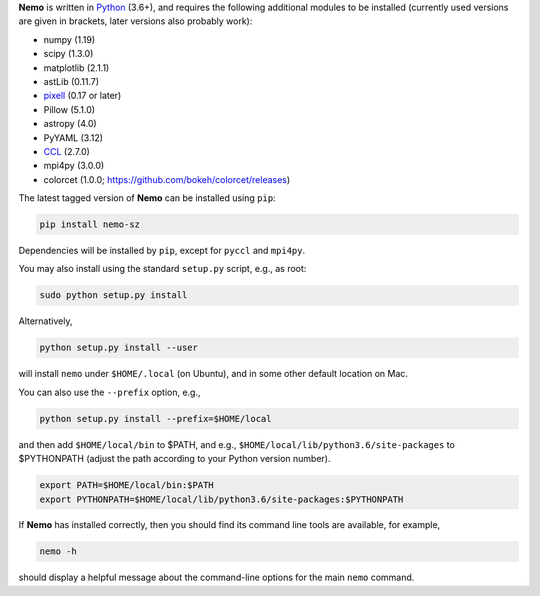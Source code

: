 **Nemo** is written in `Python <https://www.python.org/>`_ (3.6+), and requires the
following additional modules to be installed (currently used versions are given in
brackets, later versions also probably work):

* numpy (1.19)
* scipy (1.3.0)
* matplotlib (2.1.1)
* astLib (0.11.7)
* `pixell <https://github.com/simonsobs/pixell/>`_ (0.17 or later)
* Pillow (5.1.0)
* astropy (4.0)
* PyYAML (3.12)
* `CCL <https://github.com/LSSTDESC/CCL>`_ (2.7.0)
* mpi4py (3.0.0)
* colorcet (1.0.0; https://github.com/bokeh/colorcet/releases)

The latest tagged version of **Nemo** can be installed using ``pip``:
    
.. code-block::

   pip install nemo-sz

Dependencies will be installed by ``pip``, except for ``pyccl`` and ``mpi4py``.

You may also install using the standard ``setup.py`` script, e.g., as root:

.. code-block::

   sudo python setup.py install

Alternatively, 

.. code-block::

   python setup.py install --user

will install ``nemo`` under ``$HOME/.local`` (on Ubuntu), and in some other default location on Mac.

You can also use the ``--prefix`` option, e.g.,

.. code-block::

   python setup.py install --prefix=$HOME/local

and then add ``$HOME/local/bin`` to $PATH, and e.g., ``$HOME/local/lib/python3.6/site-packages`` to 
$PYTHONPATH (adjust the path according to your Python version number).

.. code-block::

   export PATH=$HOME/local/bin:$PATH    
   export PYTHONPATH=$HOME/local/lib/python3.6/site-packages:$PYTHONPATH

If **Nemo** has installed correctly, then you should find its command line tools are available, for
example,

.. code-block::
   
   nemo -h
   
should display a helpful message about the command-line options for the main ``nemo`` command.
